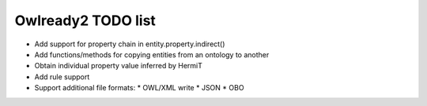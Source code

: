 Owlready2 TODO list
===================

* Add support for property chain in entity.property.indirect()
* Add functions/methods for copying entities from an ontology to another
* Obtain individual property value inferred by HermiT
* Add rule support

* Support additional file formats:
  * OWL/XML write
  * JSON
  * OBO
